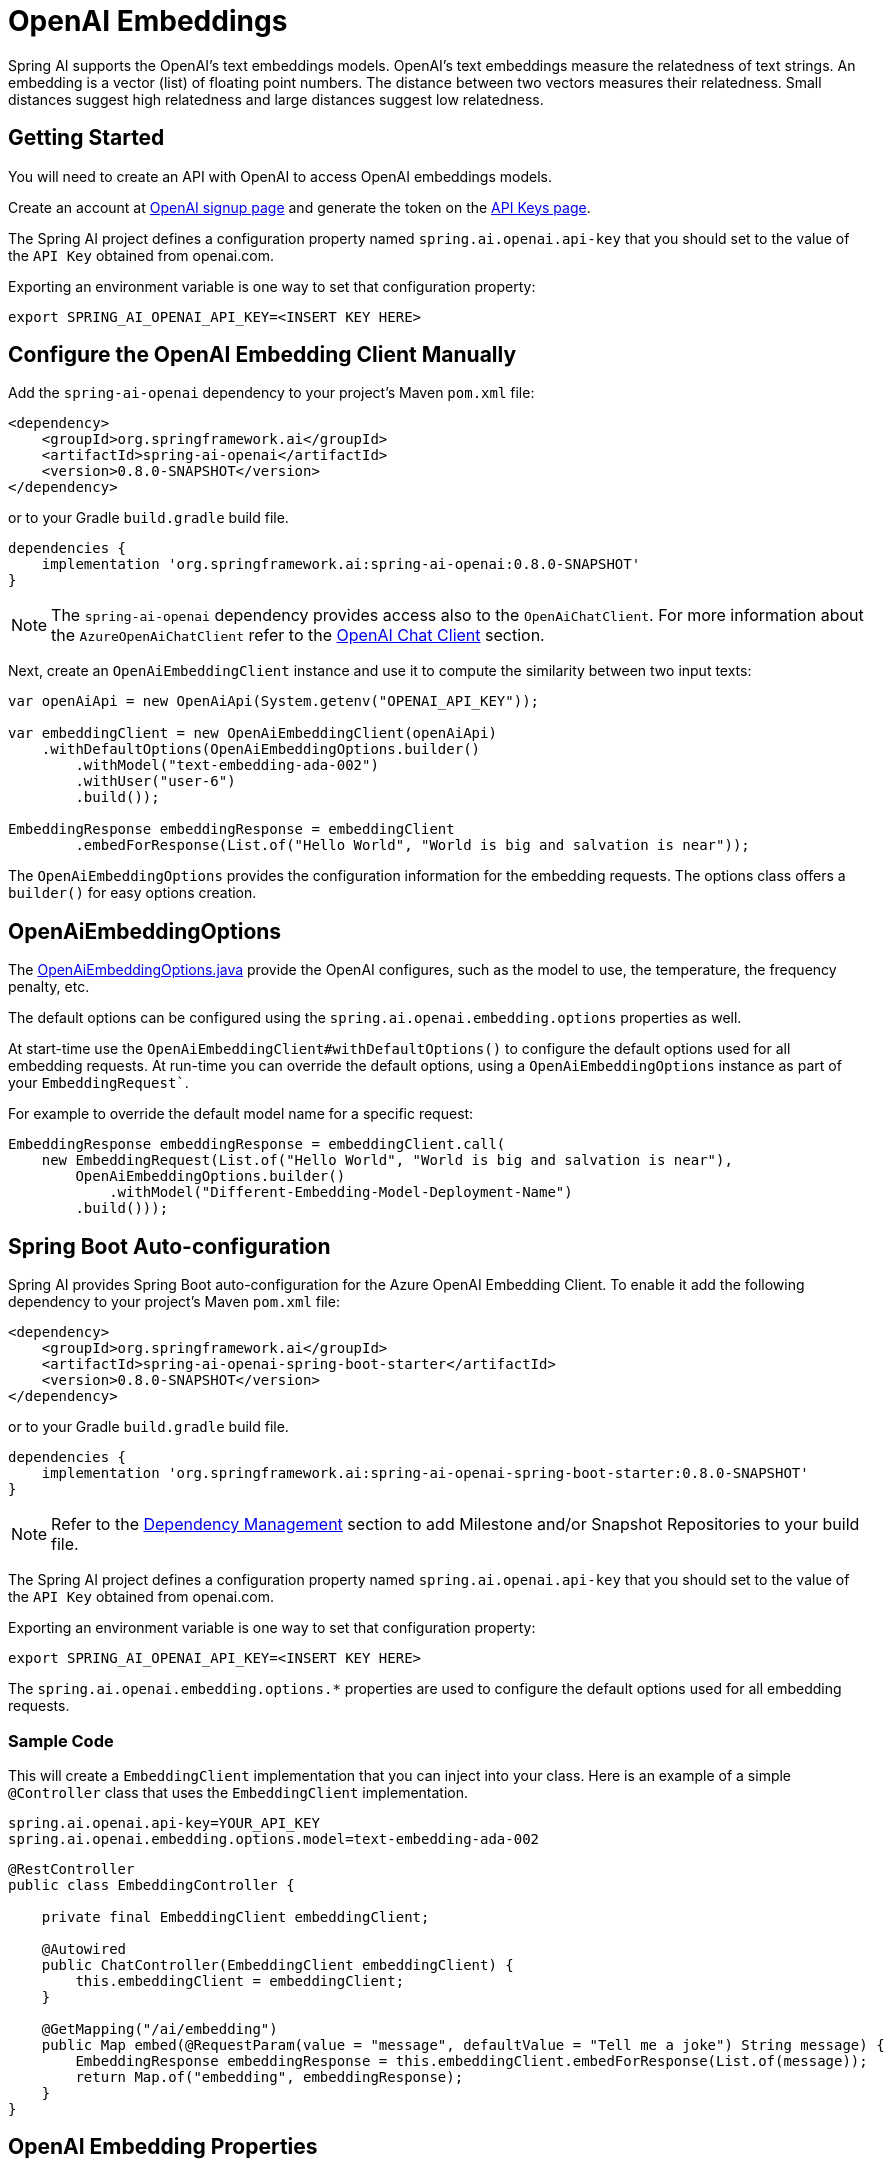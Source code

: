 = OpenAI Embeddings

Spring AI supports the OpenAI's text embeddings models.
OpenAI’s text embeddings measure the relatedness of text strings.
An embedding is a vector (list) of floating point numbers. The distance between two vectors measures their relatedness. Small distances suggest high relatedness and large distances suggest low relatedness.

== Getting Started

You will need to create an API with OpenAI to access OpenAI embeddings models.

Create an account at https://platform.openai.com/signup[OpenAI signup page] and generate the token on the https://platform.openai.com/account/api-keys[API Keys page].

The Spring AI project defines a configuration property named `spring.ai.openai.api-key` that you should set to the value of the `API Key` obtained from openai.com.

Exporting an environment variable is one way to set that configuration property:

[source,shell]
----
export SPRING_AI_OPENAI_API_KEY=<INSERT KEY HERE>
----

== Configure the OpenAI Embedding Client Manually

Add the `spring-ai-openai` dependency to your project's Maven `pom.xml` file:
[source, xml]
----
<dependency>
    <groupId>org.springframework.ai</groupId>
    <artifactId>spring-ai-openai</artifactId>
    <version>0.8.0-SNAPSHOT</version>
</dependency>
----

or to your Gradle `build.gradle` build file.

[source,groovy]
----
dependencies {
    implementation 'org.springframework.ai:spring-ai-openai:0.8.0-SNAPSHOT'
}
----

NOTE: The `spring-ai-openai` dependency provides access also to the `OpenAiChatClient`. For more information about the `AzureOpenAiChatClient` refer to the link:../Clients/openai.html[OpenAI Chat Client] section.

Next, create an `OpenAiEmbeddingClient` instance and use it to compute the similarity between two input texts:

[source,java]
----
var openAiApi = new OpenAiApi(System.getenv("OPENAI_API_KEY"));

var embeddingClient = new OpenAiEmbeddingClient(openAiApi)
    .withDefaultOptions(OpenAiEmbeddingOptions.builder()
        .withModel("text-embedding-ada-002")
        .withUser("user-6")
        .build());

EmbeddingResponse embeddingResponse = embeddingClient
	.embedForResponse(List.of("Hello World", "World is big and salvation is near"));
----

The `OpenAiEmbeddingOptions` provides the configuration information for the embedding requests.
The options class offers a `builder()` for easy options creation.

== OpenAiEmbeddingOptions

The https://github.com/spring-projects/spring-ai/blob/main/models/spring-ai-openai/src/main/java/org/springframework/ai/openai/OpenAiEmbeddingOptions.java[OpenAiEmbeddingOptions.java] provide the OpenAI configures, such as the model to use, the temperature, the frequency penalty, etc.

The default options can be configured using the `spring.ai.openai.embedding.options` properties as well.

At start-time use the `OpenAiEmbeddingClient#withDefaultOptions()` to configure the  default options used for all embedding requests.
At run-time you can override the default options, using a `OpenAiEmbeddingOptions` instance as part of your `EmbeddingRequest``.

For example to override the default model name for a specific request:

[source,java]
----
EmbeddingResponse embeddingResponse = embeddingClient.call(
    new EmbeddingRequest(List.of("Hello World", "World is big and salvation is near"),
        OpenAiEmbeddingOptions.builder()
            .withModel("Different-Embedding-Model-Deployment-Name")
        .build()));
----

== Spring Boot Auto-configuration

Spring AI provides Spring Boot auto-configuration for the Azure OpenAI Embedding Client.
To enable it add the following dependency to your project's Maven `pom.xml` file:

[source, xml]
----
<dependency>
    <groupId>org.springframework.ai</groupId>
    <artifactId>spring-ai-openai-spring-boot-starter</artifactId>
    <version>0.8.0-SNAPSHOT</version>
</dependency>
----

or to your Gradle `build.gradle` build file.

[source,groovy]
----
dependencies {
    implementation 'org.springframework.ai:spring-ai-openai-spring-boot-starter:0.8.0-SNAPSHOT'
}
----

NOTE: Refer to the xref:getting-started.adoc#_dependency_management[Dependency Management] section to add Milestone and/or Snapshot Repositories to your build file.

The Spring AI project defines a configuration property named `spring.ai.openai.api-key` that you should set to the value of the `API Key` obtained from openai.com.

Exporting an environment variable is one way to set that configuration property:

[source,shell]
----
export SPRING_AI_OPENAI_API_KEY=<INSERT KEY HERE>
----

The `spring.ai.openai.embedding.options.*` properties are used to configure the default options used for all embedding requests.

=== Sample Code

This will create a `EmbeddingClient` implementation that you can inject into your class.
Here is an example of a simple `@Controller` class that uses the `EmbeddingClient` implementation.

[source,application.properties]
----
spring.ai.openai.api-key=YOUR_API_KEY
spring.ai.openai.embedding.options.model=text-embedding-ada-002
----

[source,java]
----
@RestController
public class EmbeddingController {

    private final EmbeddingClient embeddingClient;

    @Autowired
    public ChatController(EmbeddingClient embeddingClient) {
        this.embeddingClient = embeddingClient;
    }

    @GetMapping("/ai/embedding")
    public Map embed(@RequestParam(value = "message", defaultValue = "Tell me a joke") String message) {
        EmbeddingResponse embeddingResponse = this.embeddingClient.embedForResponse(List.of(message));
        return Map.of("embedding", embeddingResponse);
    }
}
----

== OpenAI Embedding Properties

The prefix `spring.ai.openai` is used as the property prefix that lets you connect to OpenAI.

[cols="3,5,3"]
|====
| Property | Description | Default

| spring.ai.openai.base-url   | The URL to connect to |  https://api.openai.com
| spring.ai.openai.api-key    | The API Key           |  -
|====


The prefix `spring.ai.openai.embedding` is property prefix that configures the `EmbeddingClient` implementation for OpenAI.

[cols="3,5,3"]
|====
| Property | Description | Default
| spring.ai.openai.embedding.base-url   | Optional overrides the spring.ai.openai.base-url to provide embedding specific url | -
| spring.ai.openai.embedding.api-key    | Optional overrides the spring.ai.openai.api-key to provide embedding specific api-key  | -
| spring.ai.openai.embedding.options.model      | The model to use      | text-embedding-ada-002
| spring.ai.openai.embedding.options.encodingFormat   | The format to return the embeddings in. Can be either float or base64.  | -
| spring.ai.openai.embedding.options.user   | A unique identifier representing your end-user, which can help OpenAI to monitor and detect abuse.  | -
|====

NOTE: You can override the common `spring.ai.openai.base-url` and `spring.ai.openai.api-key` for the `ChatClient` and `EmbeddingClient` implementations.
The `spring.ai.openai.embedding.base-url` and `spring.ai.openai.embedding.api-key` properties if set take precedence over the common properties.
Similarly, the `spring.ai.openai.embedding.base-url` and `spring.ai.openai.embedding.api-key` properties if set take precedence over the common properties.
This is useful if you want to use different OpenAI accounts for different models and different model endpoints.
